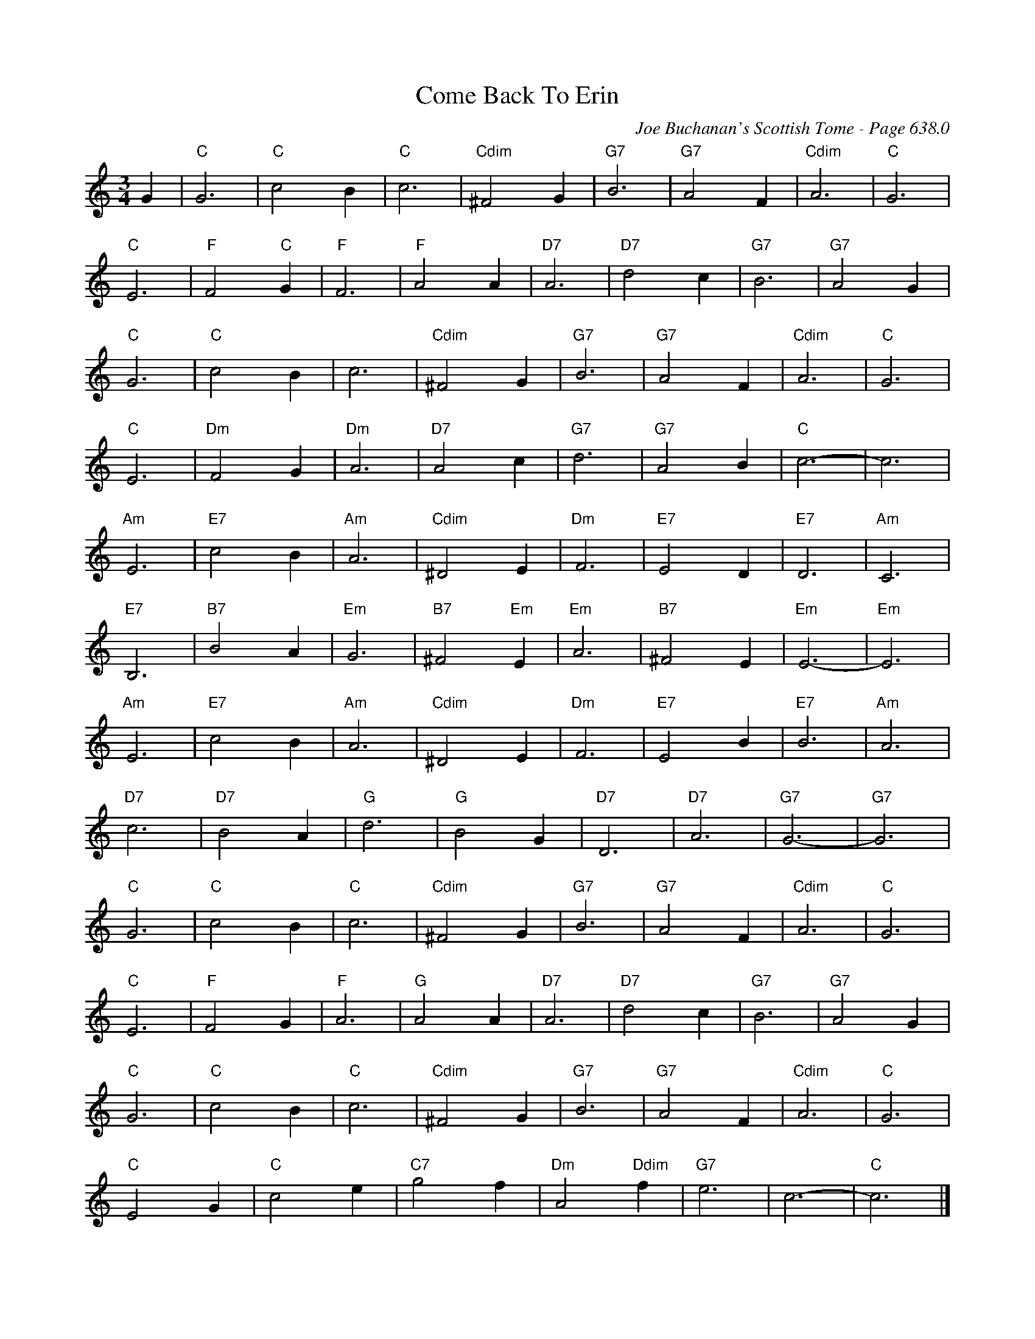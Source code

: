 X:1058
T:Come Back To Erin
C:Joe Buchanan's Scottish Tome - Page 638.0
I:638 0
Z:Carl Allison
R:Waltz
L:1/4
M:3/4
K:C
G | "C"G3 | "C"c2 B | "C"c3 | "Cdim"^F2 G | "G7"B3 | "G7"A2 F | "Cdim"A3 | "C"G3 |
"C"E3 | "F"F2 "C"G | "F"F3 | "F"A2 A | "D7"A3 | "D7"d2 c | "G7"B3 | "G7"A2 G |
"C"G3 | "C"c2 B | ""c3 | "Cdim"^F2 G | "G7"B3 | "G7"A2 F | "Cdim"A3 | "C"G3 |
"C"E3 | "Dm"F2 G | "Dm"A3 | "D7"A2 c | "G7"d3 | "G7"A2 B | "C"c3- | c3 |
"Am"E3 | "E7"c2 B | "Am"A3 | "Cdim"^D2 E | "Dm"F3 | "E7"E2 D | "E7"D3 | "Am"C3 |
"E7"B,3 | "B7"B2 A | "Em"G3 | "B7"^F2 "Em"E | "Em"A3 | "B7"^F2 E | "Em"E3- | "Em"E3 |
"Am"E3 | "E7"c2 B | "Am"A3 | "Cdim"^D2 E | "Dm"F3 | "E7"E2 B | "E7"B3 | "Am"A3 |
"D7"c3 | "D7"B2 A | "G"d3 | "G"B2 G | "D7"D3 | "D7"A3 | "G7"G3- | "G7"G3 |
"C"G3 | "C"c2 B | "C"c3 | "Cdim"^F2 G | "G7"B3 | "G7"A2 F | "Cdim"A3 | "C"G3 |
"C"E3 | "F"F2 G | "F"A3 | "G"A2 A | "D7"A3 | "D7"d2 c | "G7"B3 | "G7"A2 G |
"C"G3 | "C"c2 B | "C"c3 | "Cdim"^F2 G | "G7"B3 | "G7"A2 F | "Cdim"A3 | "C"G3 |
"C"E2 G | "C"c2 e | "C7"g2 f | "Dm"A2 "Ddim"f | "G7"e3 | c3- | "C"c3 |]
